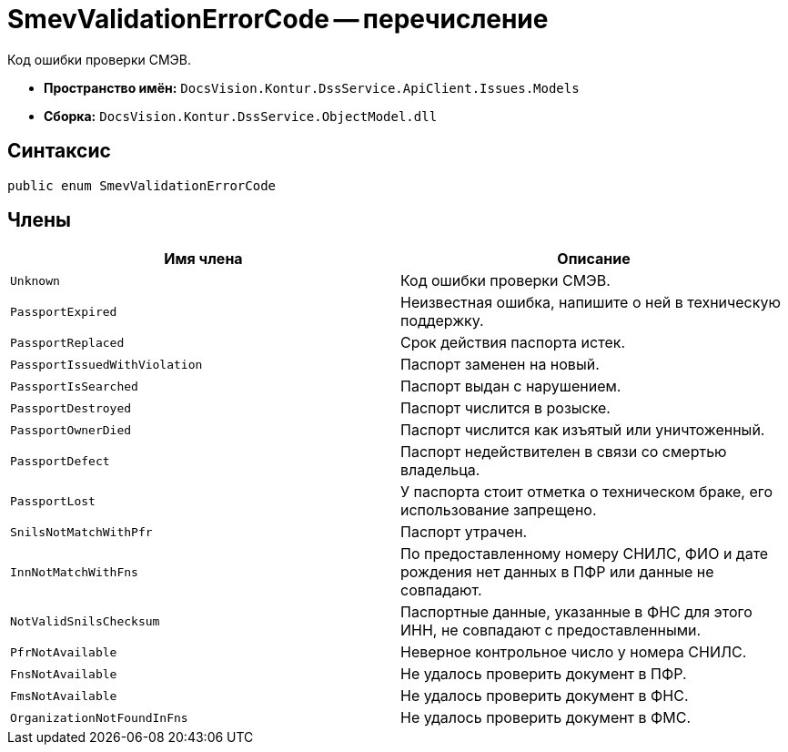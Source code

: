 = SmevValidationErrorCode -- перечисление

Код ошибки проверки СМЭВ.

* *Пространство имён:* `DocsVision.Kontur.DssService.ApiClient.Issues.Models`
* *Сборка:* `DocsVision.Kontur.DssService.ObjectModel.dll`

== Синтаксис

[source,csharp]
----
public enum SmevValidationErrorCode
----

== Члены

[cols=",",options="header"]
|===
|Имя члена |Описание

|`Unknown`
|Код ошибки проверки СМЭВ.

|`PassportExpired`
|Неизвестная ошибка, напишите о ней в техническую поддержку.

|`PassportReplaced`
|Срок действия паспорта истек.

|`PassportIssuedWithViolation`
|Паспорт заменен на новый.

|`PassportIsSearched`
|Паспорт выдан с нарушением.

|`PassportDestroyed`
|Паспорт числится в розыске.

|`PassportOwnerDied`
|Паспорт числится как изъятый или уничтоженный.

|`PassportDefect`
|Паспорт недействителен в связи со смертью владельца.

|`PassportLost`
|У паспорта стоит отметка о техническом браке, его использование запрещено.

|`SnilsNotMatchWithPfr`
|Паспорт утрачен.

|`InnNotMatchWithFns`
|По предоставленному номеру СНИЛС, ФИО и дате рождения нет данных в ПФР или данные не совпадают.

|`NotValidSnilsChecksum`
|Паспортные данные, указанные в ФНС для этого ИНН, не совпадают с предоставленными.

|`PfrNotAvailable`
|Неверное контрольное число у номера СНИЛС.

|`FnsNotAvailable`
|Не удалось проверить документ в ПФР.

|`FmsNotAvailable`
|Не удалось проверить документ в ФНС.

|`OrganizationNotFoundInFns`
|Не удалось проверить документ в ФМС.

|===
